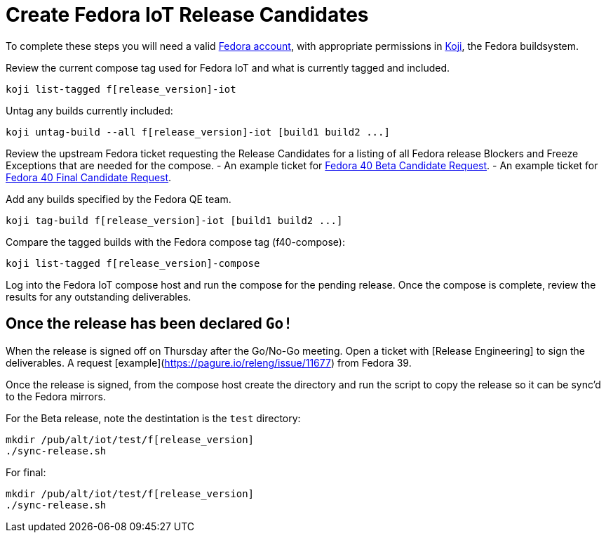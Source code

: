 = Create Fedora IoT Release Candidates

To complete these steps you will need a valid https://docs.fedoraproject.org/en-US/fedora-accounts/user/[Fedora account], with appropriate permissions in https://koji.fedoraproject.org/koji/[Koji], the Fedora buildsystem.

Review the current compose tag used for Fedora IoT and what is currently tagged and included.

----
koji list-tagged f[release_version]-iot
----

Untag any builds currently included:

----
koji untag-build --all f[release_version]-iot [build1 build2 ...]
----

Review the upstream Fedora ticket requesting the Release Candidates for a listing of all Fedora release Blockers and Freeze Exceptions that are needed for the compose. 
- An example ticket for https://pagure.io/releng/issue/12007[Fedora 40 Beta Candidate Request].
- An example ticket for https://pagure.io/releng/issue/12060[Fedora 40 Final Candidate Request].

Add any builds specified by the Fedora QE team.

----
koji tag-build f[release_version]-iot [build1 build2 ...]
----

Compare the tagged builds with the Fedora compose tag (f40-compose):

----
koji list-tagged f[release_version]-compose
----

Log into the Fedora IoT compose host and run the compose for the pending release. Once the compose is complete, review the results for any outstanding deliverables. 

== Once the release has been declared `Go!`

When the release is signed off on Thursday after the Go/No-Go meeting. Open a ticket with [Release Engineering] to sign the deliverables. A request [example](https://pagure.io/releng/issue/11677) from Fedora 39.

Once the release is signed, from the compose host create the directory and run the script to copy the release so it can be sync'd to the Fedora mirrors. 

For the Beta release, note the destintation is the `test` directory:

----
mkdir /pub/alt/iot/test/f[release_version]
./sync-release.sh
----

For final:

----
mkdir /pub/alt/iot/test/f[release_version]
./sync-release.sh
----


